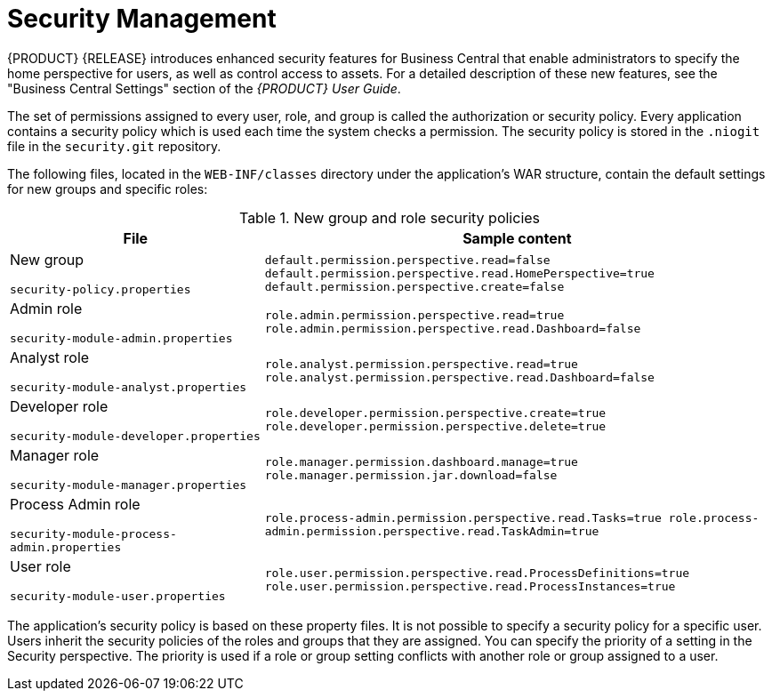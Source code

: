 [id='assembly_security-management']
= Security Management

{PRODUCT} {RELEASE} introduces enhanced security features for Business Central that enable administrators to specify the home perspective for users, as well as control access to assets. For a detailed description of these new features, see the "Business Central Settings" section of the _{PRODUCT} User Guide_. 

The set of permissions assigned to every user, role, and group is called the authorization or security policy. Every application contains a security policy which is used each time the system checks a permission. The security policy is stored in the `.niogit` file in the `security.git` repository.

The following files, located in the `WEB-INF/classes` directory under the application’s WAR structure, contain the default settings for new groups and specific roles:

[cols="1,2", options="header"]
.New group and role security policies
|===
|File |Sample content

|New group 
              
`security-policy.properties`
|`default.permission.perspective.read=false
default.permission.perspective.read.HomePerspective=true
default.permission.perspective.create=false`

|Admin role 

`security-module-admin.properties`
|`role.admin.permission.perspective.read=true
role.admin.permission.perspective.read.Dashboard=false`

|Analyst role 

`security-module-analyst.properties`
|`role.analyst.permission.perspective.read=true
role.analyst.permission.perspective.read.Dashboard=false`

|Developer role

`security-module-developer.properties`
|`role.developer.permission.perspective.create=true
role.developer.permission.perspective.delete=true`

|Manager role 

`security-module-manager.properties`
|`role.manager.permission.dashboard.manage=true
role.manager.permission.jar.download=false`

|Process Admin role

`security-module-process-admin.properties`
|`role.process-admin.permission.perspective.read.Tasks=true
role.process-admin.permission.perspective.read.TaskAdmin=true`

|User role 

`security-module-user.properties`
|`role.user.permission.perspective.read.ProcessDefinitions=true
role.user.permission.perspective.read.ProcessInstances=true`

|===

The application's security policy is based on these property files. It is not possible to specify a security policy for a specific user. Users inherit the security policies of the roles and groups that they are assigned. You can specify the priority of a setting in the Security perspective. The priority is used if a role or group setting conflicts with another role or group assigned to a user.






